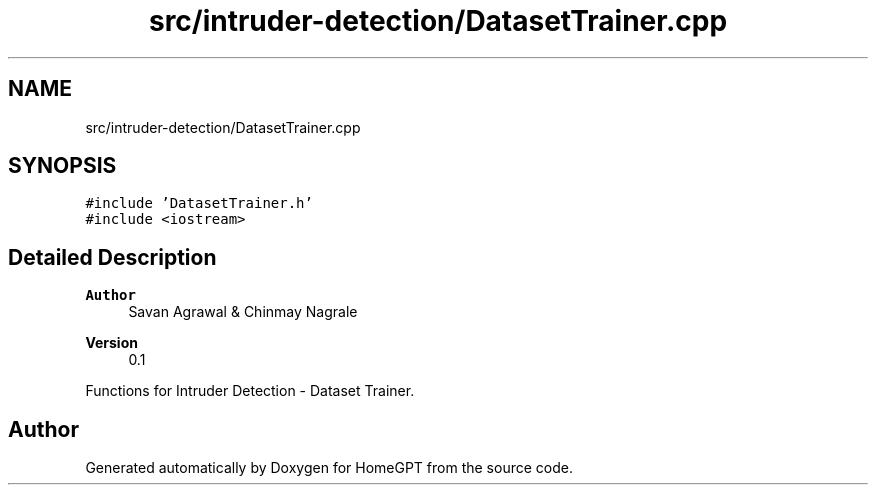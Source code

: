 .TH "src/intruder-detection/DatasetTrainer.cpp" 3 "Tue Apr 25 2023" "Version v.1.0" "HomeGPT" \" -*- nroff -*-
.ad l
.nh
.SH NAME
src/intruder-detection/DatasetTrainer.cpp
.SH SYNOPSIS
.br
.PP
\fC#include 'DatasetTrainer\&.h'\fP
.br
\fC#include <iostream>\fP
.br

.SH "Detailed Description"
.PP 

.PP
\fBAuthor\fP
.RS 4
Savan Agrawal & Chinmay Nagrale 
.RE
.PP
\fBVersion\fP
.RS 4
0\&.1
.RE
.PP
Functions for Intruder Detection - Dataset Trainer\&. 
.SH "Author"
.PP 
Generated automatically by Doxygen for HomeGPT from the source code\&.
